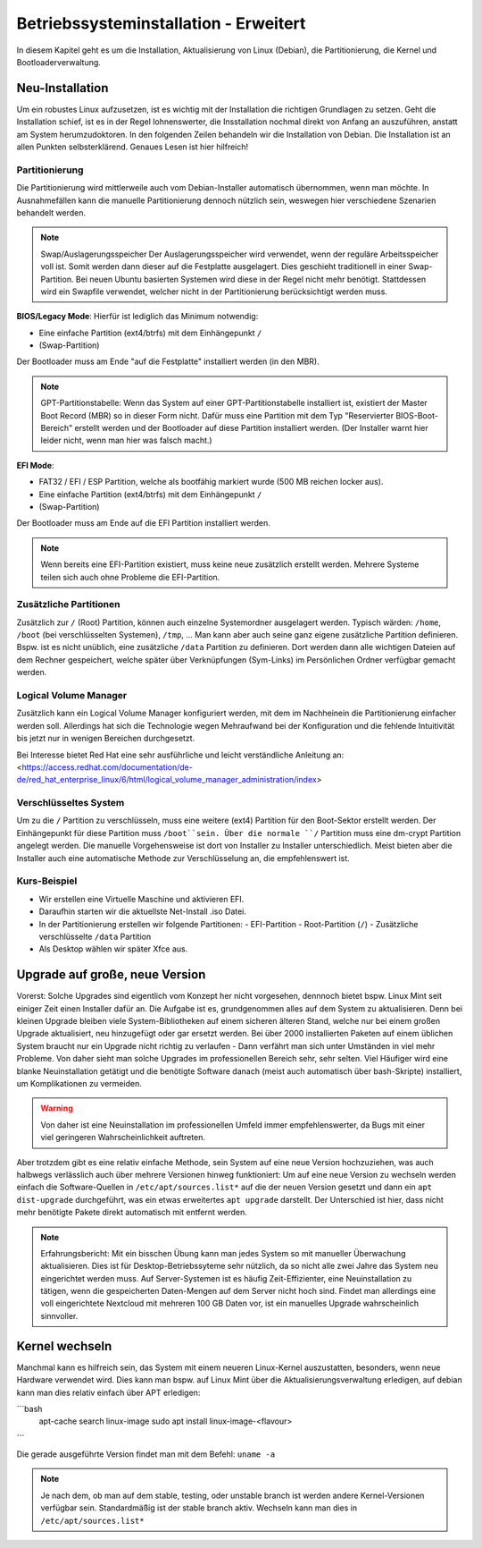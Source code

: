 Betriebssysteminstallation - Erweitert
======================================

In diesem Kapitel geht es um die Installation, Aktualisierung von Linux (Debian),
die Partitionierung, die Kernel und Bootloaderverwaltung.

Neu-Installation
----------------
Um ein robustes Linux aufzusetzen, 
ist es wichtig mit der Installation die richtigen Grundlagen zu setzen.
Geht die Installation schief, ist es in der Regel lohnenswerter, 
die Insstallation nochmal direkt von Anfang an auszuführen,
anstatt am System herumzudoktoren.
In den folgenden Zeilen behandeln wir die Installation von Debian.
Die Installation ist an allen Punkten selbsterklärend.
Genaues Lesen ist hier hilfreich!

Partitionierung
^^^^^^^^^^^^^^^
Die Partitionierung wird mittlerweile auch vom Debian-Installer automatisch 
übernommen, wenn man möchte.
In Ausnahmefällen kann die manuelle Partitionierung dennoch nützlich sein,
weswegen hier verschiedene Szenarien behandelt werden.

.. note:: Swap/Auslagerungsspeicher
    Der Auslagerungsspeicher wird verwendet, wenn der reguläre Arbeitsspeicher voll ist. 
    Somit werden dann dieser auf die Festplatte ausgelagert. 
    Dies geschieht traditionell in einer Swap-Partition. 
    Bei neuen Ubuntu basierten Systemen wird diese in der Regel nicht mehr benötigt.
    Stattdessen wird ein Swapfile verwendet, welcher nicht in der Partitionierung berücksichtigt werden muss.


**BIOS/Legacy Mode**:
Hierfür ist lediglich das Minimum notwendig: 

- Eine einfache Partition (ext4/btrfs) mit dem Einhängepunkt ``/``
- (Swap-Partition)

Der Bootloader muss am Ende "auf die Festplatte" installiert werden (in den MBR).

.. note:: GPT-Partitionstabelle:
    Wenn das System auf einer GPT-Partitionstabelle installiert ist, existiert der Master Boot Record (MBR)
    so in dieser Form nicht. 
    Dafür muss eine Partition mit dem Typ "Reservierter BIOS-Boot-Bereich" erstellt werden und der Bootloader
    auf diese Partition installiert werden. \ 
    (Der Installer warnt hier leider nicht, wenn man hier was falsch macht.) 



**EFI Mode**:

- FAT32 / EFI / ESP Partition, welche als bootfähig markiert wurde (500 MB reichen locker aus).
- Eine einfache Partition (ext4/btrfs) mit dem Einhängepunkt ``/``
- (Swap-Partition)

Der Bootloader muss am Ende auf die EFI Partition installiert werden.

.. note:: 
    Wenn bereits eine EFI-Partition existiert, muss keine neue zusätzlich erstellt werden.
    Mehrere Systeme teilen sich auch ohne Probleme die EFI-Partition.

Zusätzliche Partitionen
^^^^^^^^^^^^^^^^^^^^^^^
Zusätzlich zur ``/`` (Root) Partition, können auch einzelne Systemordner ausgelagert werden.
Typisch wärden: ``/home``, ``/boot`` (bei verschlüsselten Systemen), ``/tmp``, ...
Man kann aber auch seine ganz eigene zusätzliche Partition definieren.
Bspw. ist es nicht unüblich, eine zusätzliche ``/data`` Partition zu definieren.
Dort werden dann alle wichtigen Dateien auf dem Rechner gespeichert, welche später über Verknüpfungen
(Sym-Links) im Persönlichen Ordner verfügbar gemacht werden.


Logical Volume Manager
^^^^^^^^^^^^^^^^^^^^^^
Zusätzlich kann ein Logical Volume Manager konfiguriert werden, mit dem im Nachheinein die Partitionierung
einfacher werden soll.
Allerdings hat sich die Technologie wegen Mehraufwand bei der Konfiguration und die fehlende Intuitivität bis jetzt 
nur in wenigen Bereichen durchgesetzt.

Bei Interesse bietet Red Hat eine sehr ausführliche und leicht verständliche Anleitung an: 
<https://access.redhat.com/documentation/de-de/red_hat_enterprise_linux/6/html/logical_volume_manager_administration/index>

Verschlüsseltes System
^^^^^^^^^^^^^^^^^^^^^^
Um zu die ``/`` Partition zu verschlüsseln, muss eine weitere (ext4) Partition für den Boot-Sektor erstellt werden.
Der Einhängepunkt für diese Partition muss ``/boot``sein.
Über die normale ``/`` Partition muss eine dm-crypt Partition angelegt werden.
Die manuelle Vorgehensweise ist dort von Installer zu Installer unterschiedlich.
Meist bieten aber die Installer auch eine automatische Methode zur Verschlüsselung an, die empfehlenswert ist.

Kurs-Beispiel
^^^^^^^^^^^^^
- Wir erstellen eine Virtuelle Maschine und aktivieren EFI.
- Daraufhin starten wir die aktuellste Net-Install .iso Datei.
- In der Partitionierung erstellen wir folgende Partitionen:
  - EFI-Partition
  - Root-Partition (``/``)
  - Zusätzliche verschlüsselte ``/data`` Partition
- Als Desktop wählen wir später Xfce aus.

Upgrade auf große, neue Version
-------------------------------
Vorerst: Solche Upgrades sind eigentlich vom Konzept her nicht vorgesehen, 
dennnoch bietet bspw. Linux Mint seit einiger Zeit einen Installer dafür an.
Die Aufgabe ist es, grundgenommen alles auf dem System zu aktualisieren.
Denn bei kleinen Upgrade bleiben viele System-Bibliotheken auf einem sicheren älteren Stand,
welche nur bei einem großen Upgrade aktualisiert, neu hinzugefügt oder gar ersetzt werden.
Bei über 2000 installierten Paketen auf einem üblichen System 
braucht nur ein Upgrade nicht richtig zu verlaufen - Dann verfährt man sich unter Umständen in viel mehr Probleme.
Von daher sieht man solche Upgrades im professionellen Bereich sehr, sehr selten.
Viel Häufiger wird eine blanke Neuinstallation getätigt und die benötigte Software danach 
(meist auch automatisch über bash-Skripte) installiert, um Komplikationen zu vermeiden.

.. warning:: 
    Von daher ist eine Neuinstallation im professionellen Umfeld immer empfehlenswerter, 
    da Bugs mit einer viel geringeren Wahrscheinlichkeit auftreten.

Aber trotzdem gibt es eine relativ einfache Methode, sein System auf eine neue Version hochzuziehen,
was auch halbwegs verlässlich auch über mehrere Versionen hinweg funktioniert:
Um auf eine neue Version zu wechseln werden einfach die Software-Quellen in ``/etc/apt/sources.list*`` auf die der neuen Version gesetzt
und dann ein ``apt dist-upgrade`` durchgeführt, was ein etwas erweitertes ``apt upgrade`` darstellt.
Der Unterschied ist hier, dass nicht mehr benötigte Pakete direkt automatisch mit entfernt werden.

.. note:: Erfahrungsbericht:
    Mit ein bisschen Übung kann man jedes System so mit manueller Überwachung aktualisieren.
    Dies ist für Desktop-Betriebssyteme sehr nützlich, 
    da so nicht alle zwei Jahre das System neu eingerichtet werden muss.
    Auf Server-Systemen ist es häufig Zeit-Effizienter, eine Neuinstallation zu tätigen,
    wenn die gespeicherten Daten-Mengen auf dem Server nicht hoch sind. Findet man allerdings eine
    voll eingerichtete Nextcloud mit mehreren 100 GB Daten vor, ist ein manuelles Upgrade wahrscheinlich sinnvoller.

Kernel wechseln
---------------
Manchmal kann es hilfreich sein, das System mit einem neueren Linux-Kernel auszustatten,
besonders, wenn neue Hardware verwendet wird.
Dies kann man bspw. auf Linux Mint über die Aktualisierungsverwaltung erledigen,
auf debian kann man dies relativ einfach über APT erledigen:

```bash
    apt-cache search linux-image
    sudo apt install linux-image-<flavour>
```

Die gerade ausgeführte Version findet man mit dem Befehl: ``uname -a`` 

.. note::
    Je nach dem, ob man auf dem stable, testing, oder unstable branch ist werden andere Kernel-Versionen 
    verfügbar sein. Standardmäßig ist der stable branch aktiv. Wechseln kann man dies in ``/etc/apt/sources.list*``

